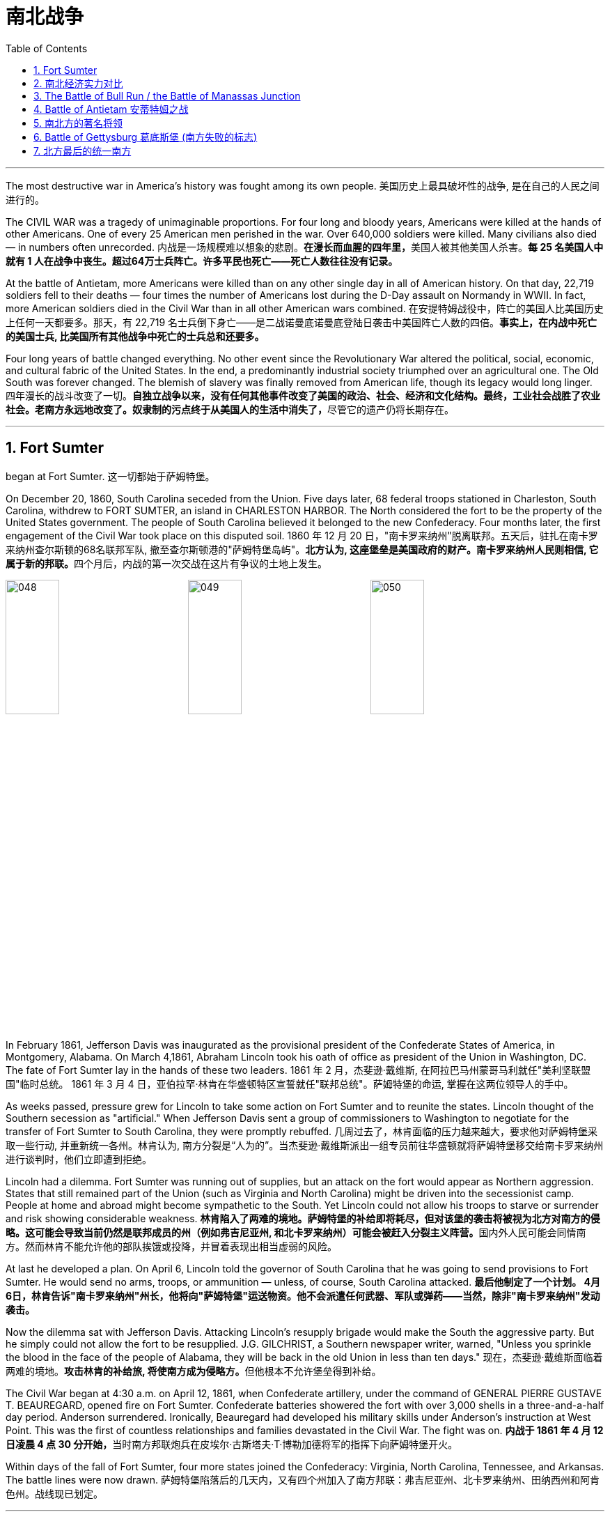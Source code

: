 
= 南北战争
:toc: left
:toclevels: 3
:sectnums:

'''


The most destructive war in America's history was fought among its own people.
美国历史上最具破坏性的战争, 是在自己的人民之间进行的。

The CIVIL WAR was a tragedy of unimaginable proportions. For four long and bloody years, Americans were killed at the hands of other Americans. One of every 25 American men perished in the war. Over 640,000 soldiers were killed. Many civilians also died — in numbers often unrecorded.
内战是一场规模难以想象的悲剧。**在漫长而血腥的四年里，**美国人被其他美国人杀害。*每 25 名美国人中就有 1 人在战争中丧生。超过64万士兵阵亡。许多平民也死亡——死亡人数往往没有记录。*

At the battle of Antietam, more Americans were killed than on any other single day in all of American history. On that day, 22,719 soldiers fell to their deaths — four times the number of Americans lost during the D-Day assault on Normandy in WWII. In fact, more American soldiers died in the Civil War than in all other American wars combined.
在安提特姆战役中，阵亡的美国人比美国历史上任何一天都要多。那天，有 22,719 名士兵倒下身亡——是二战诺曼底诺曼底登陆日袭击中美国阵亡人数的四倍。*事实上，在内战中死亡的美国士兵, 比美国所有其他战争中死亡的士兵总和还要多。*


Four long years of battle changed everything. No other event since the Revolutionary War altered the political, social, economic, and cultural fabric of the United States. In the end, a predominantly industrial society triumphed over an agricultural one. The Old South was forever changed. The blemish of slavery was finally removed from American life, though its legacy would long linger.
四年漫长的战斗改变了一切。**自独立战争以来，没有任何其他事件改变了美国的政治、社会、经济和文化结构。最终，工业社会战胜了农业社会。老南方永远地改变了。奴隶制的污点终于从美国人的生活中消失了，**尽管它的遗产仍将长期存在。

'''

== Fort Sumter

began at Fort Sumter.
这一切都始于萨姆特堡。

On December 20, 1860, South Carolina seceded from the Union. Five days later, 68 federal troops stationed in Charleston, South Carolina, withdrew to FORT SUMTER, an island in CHARLESTON HARBOR. The North considered the fort to be the property of the United States government. The people of South Carolina believed it belonged to the new Confederacy. Four months later, the first engagement of the Civil War took place on this disputed soil.
1860 年 12 月 20 日，"南卡罗来纳州"脱离联邦。五天后，驻扎在南卡罗来纳州查尔斯顿的68名联邦军队, 撤至查尔斯顿港的"萨姆特堡岛屿"。**北方认为, 这座堡垒是美国政府的财产。南卡罗来纳州人民则相信, 它属于新的邦联。**四个月后，内战的第一次交战在这片有争议的土地上发生。

image:/img/048.png[,30%]
image:/img/049.png[,30%]
image:/img/050.png[,30%]


In February 1861, Jefferson Davis was inaugurated as the provisional president of the Confederate States of America, in Montgomery, Alabama. On March 4,1861, Abraham Lincoln took his oath of office as president of the Union in Washington, DC. The fate of Fort Sumter lay in the hands of these two leaders.
1861 年 2 月，杰斐逊·戴维斯, 在阿拉巴马州蒙哥马利就任"美利坚联盟国"临时总统。 1861 年 3 月 4 日，亚伯拉罕·林肯在华盛顿特区宣誓就任"联邦总统"。萨姆特堡的命运, 掌握在这两位领导人的手中。

As weeks passed, pressure grew for Lincoln to take some action on Fort Sumter and to reunite the states. Lincoln thought of the Southern secession as "artificial." When Jefferson Davis sent a group of commissioners to Washington to negotiate for the transfer of Fort Sumter to South Carolina, they were promptly rebuffed.
几周过去了，林肯面临的压力越来越大，要求他对萨姆特堡采取一些行动, 并重新统一各州。林肯认为, 南方分裂是“人为的”。当杰斐逊·戴维斯派出一组专员前往华盛顿就将萨姆特堡移交给南卡罗来纳州进行谈判时，他们立即遭到拒绝。

Lincoln had a dilemma. Fort Sumter was running out of supplies, but an attack on the fort would appear as Northern aggression. States that still remained part of the Union (such as Virginia and North Carolina) might be driven into the secessionist camp. People at home and abroad might become sympathetic to the South. Yet Lincoln could not allow his troops to starve or surrender and risk showing considerable weakness.
**林肯陷入了两难的境地。萨姆特堡的补给即将耗尽，但对该堡的袭击将被视为北方对南方的侵略。这可能会导致当前仍然是联邦成员的州（例如弗吉尼亚州, 和北卡罗来纳州）可能会被赶入分裂主义阵营。**国内外人民可能会同情南方。然而林肯不能允许他的部队挨饿或投降，并冒着表现出相当虚弱的风险。



At last he developed a plan. On April 6, Lincoln told the governor of South Carolina that he was going to send provisions to Fort Sumter. He would send no arms, troops, or ammunition — unless, of course, South Carolina attacked.
*最后他制定了一个计划。 4月6日，林肯告诉"南卡罗来纳州"州长，他将向"萨姆特堡"运送物资。他不会派遣任何武器、军队或弹药——当然，除非"南卡罗来纳州"发动袭击。*

Now the dilemma sat with Jefferson Davis. Attacking Lincoln's resupply brigade would make the South the aggressive party. But he simply could not allow the fort to be resupplied. J.G. GILCHRIST, a Southern newspaper writer, warned, "Unless you sprinkle the blood in the face of the people of Alabama, they will be back in the old Union in less than ten days."
现在，杰斐逊·戴维斯面临着两难的境地。**攻击林肯的补给旅, 将使南方成为侵略方。**但他根本不允许堡垒得到补给​​。


The Civil War began at 4:30 a.m. on April 12, 1861, when Confederate artillery, under the command of GENERAL PIERRE GUSTAVE T. BEAUREGARD, opened fire on Fort Sumter. Confederate batteries showered the fort with over 3,000 shells in a three-and-a-half day period. Anderson surrendered. Ironically, Beauregard had developed his military skills under Anderson's instruction at West Point. This was the first of countless relationships and families devastated in the Civil War. The fight was on.
**内战于 1861 年 4 月 12 日凌晨 4 点 30 分开始，**当时南方邦联炮兵在皮埃尔·古斯塔夫·T·博勒加德将军的指挥下向萨姆特堡开火。


Within days of the fall of Fort Sumter, four more states joined the Confederacy: Virginia, North Carolina, Tennessee, and Arkansas. The battle lines were now drawn.
萨姆特堡陷落后的几天内，又有四个州加入了南方邦联：弗吉尼亚州、北卡罗来纳州、田纳西州和阿肯色州。战线现已划定。

'''

== 南北经济实力对比

On paper, the Union outweighed the Confederacy in almost every way. Nearly 21 million people lived in 23 Northern states. The South claimed just 9 million people — including 3.5 million slaves — in 11 CONFEDERATE STATES. Despite the North's greater population, however, the South had an army almost equal in size during the first year of the war.
**从纸面上看，联邦几乎在所有方面都超过了邦联。近 2100 万人居住在 23 个北方州。南方在 11 个邦联州中只拥有 900 万人，其中包括 350 万奴隶。**然而，尽管北方人口较多，*但南方在战争的第一年拥有一支几乎同等规模的军队。*

The North had an enormous industrial advantage as well. At the beginning of the war, the Confederacy had only one-ninth the industrial capacity of the Union. But that statistic was misleading. In 1860, the North manufactured 97 percent of the country's firearms, 96 percent of its railroad locomotives, 94 percent of its cloth, 93 percent of its pig iron, and over 90 percent of its boots and shoes. The North had twice the density of railroads per square mile. There was not even one rifleworks in the entire South.
*北方也拥有巨大的工业优势。战争开始时，南部邦联的工业能力仅为联邦的九分之一。但该统计数据具有误导性。*  1860年，北方生产了全国97%的枪支、96%的铁路机车、94%的布料、93%的生铁以及90%以上的靴子和鞋子。北方每平方英里的铁路密度是北方的两倍。整个南方连一处步枪工厂都没有。

Civil War artillery
The South was at a severe disadvantage when it came to manufacturing, but the Confederacy managed to keep its guns firing by creating ammunition from melted-down bells from churches and town squares.
**南方在制造业方面处于严重劣势，**但联邦通过利用教堂和城镇广场熔化的钟制造弹药，设法保持枪支的射击。

All of the principal ingredients of GUNPOWDER were imported. Since the North controlled the navy, the seas were in the hands of the Union. A blockade could suffocate the South. Still, the Confederacy was not without resources and willpower.
**火药的所有主要成分都是进口的。由于北方控制了海军，海洋就掌握在联邦手中。封锁可能会让南方窒息。**尽管如此，联邦并非没有资源和意志力。

The South could produce all the food it needed, though transporting it to soldiers and civilians was a major problem. The South also had a great nucleus of TRAINED OFFICERS. Seven of the eight military colleges in the country were in the South.
*南方可以生产所需的所有食物，但将其运送给士兵和平民是一个大问题。南方也有一支训练有素的军官队伍。全国八所军事院校中有七所位于南方。*

The South also proved to be very resourceful. By the end of the war, it had established armories and foundries in several states. They built huge gunpowder mills and melted down thousands of church and plantation bells for bronze to build cannon.
事实证明，南方也非常足智多谋。战争结束时，它已在几个州建立了军械库和铸造厂。他们建造了巨大的火药厂，并熔化了数千个教堂和种植园的钟，以青铜制造大炮。

The South's greatest strength lay in the fact that it was fighting on the defensive in its own territory. Familiar with the landscape, Southerners could harass Northern invaders.
*南方最大的优势在于, 它在自己的领土上进行防御性战斗。熟悉地形的南方人可以骚扰北方入侵者。*

The military and political objectives of the Union were much more difficult to accomplish. The Union had to invade, conquer, and occupy the South. It had to destroy the South's capacity and will to resist — a formidable challenge in any war.
北方联邦的军事和政治目标要实现起来要困难得多。联邦必须入侵、征服和占领南方。它必须摧毁南方的抵抗能力和意志——这在任何战争中都是一个巨大的挑战。



Southerners enjoyed the initial advantage of morale: The South was fighting to maintain its way of life, whereas the North was fighting to maintain a union. Slavery did not become a moral cause of the Union effort until Lincoln announced the EMANCIPATION PROCLAMATION in 1863.
**南方人享有最初的士气优势：**南方为维持其生活方式而奋斗，*而北方则为维持联邦的存在而奋斗。直到 1863 年林肯宣布《奴隶制宣言》后，奴隶制才成为北方联邦努力的道德事业。*

When the war began, many key questions were still unanswered. What if the slave states of Maryland, Kentucky, Missouri, and Delaware had joined the Confederacy? What if Britain or France had come to the aid of the South? What if a few decisive early Confederate victories had turned Northern public opinion against the war?
*战争开始时，许多关键问题仍未得到解答。如果马里兰州、肯塔基州、密苏里州和特拉华州等奴隶州, 加入了南方邦联会怎样？如果英国或法国援助南方怎么办？如果南部邦联早期的几场决定性胜利, 使北方公众舆论反对战争怎么办？*

Indeed, the North looked much better on paper. But many factors undetermined at the outbreak of war could have tilted the balance sheet toward a different outcome.
事实上，北方在纸面上看起来要好得多。但**战争爆发时的许多不确定因素, 可能会使资产负债表的天平, 朝着不同的结果倾斜。**


'''

== The Battle of Bull Run / the Battle of Manassas Junction

When the war began in April 1861, most Americans expected the conflict to be brief.
*1861 年 4 月战争爆发时，大多数美国人(都持有人性中常见的乐观心态,)预计冲突会很短暂。*

When President Lincoln called upon the governors and states of the Union to furnish him with 75,000 soldiers, he asked for an enlistment of only 90 days. When the Confederacy moved its capital to Richmond, Virginia, 100 miles from Washington, everyone expected a decisive battle to take place on the ground between the two cities.
当林肯总统呼吁联邦州长和各州, 向他提供 75,000 名士兵时，他只要求入伍 90 天。当南部邦联将首都迁至距华盛顿 100 英里的弗吉尼亚州"里士满"时，每个人都预计, 两座城市之间将只会发生一场决定性的战斗。

In the spring of 1861, 35,000 Confederate troops led by General Pierre Beauregard moved north to protect Richmond against invasion. Lincoln's army had almost completed its 90-day enlistment requirement and still its field commander, GENERAL IRVIN MCDOWELL, did not want to fight. Pressured to act, on July 18 (three months after the war had begun) McDowell marched his army of 37,000 into Virginia.
1861 年春，皮埃尔·博勒加德 (Pierre Beauregard) 将军率领 35,000 名南方邦联军队北上，保护"里士满"免受入侵。林肯的军队几乎已经完成了 90 天的入伍要求，但其战地指挥官"欧文·麦克道威尔"将军仍然不想参加战斗。迫于(受到林肯总统要求)采取行动的压力，"麦克道尔"于 7 月 18 日（战争开始三个月后）率领 37,000 人的军队进入弗吉尼亚。


Naming Battles
命名之战

The Battle of Bull Run was also known as the Battle of Manassas Junction. Frequently, major battles had two names. The South named battles after the nearby cities. The North named them after the nearby waterways.
"布尔朗战役"也被称为"马纳萨斯枢纽战役"。*重大战役常常有两个名称。南方以附近的城市命名战争。北方以附近的水道命名它们。*

.案例
====
.布尔朗战役 The Battle of Bull Run
第一次布尔朗战役，被南方联盟军队称为第一次马纳萨斯战役 ，是美国内战的第一场重大战役。这场战斗于 1861 年 7 月 21 日在弗吉尼亚州, 威廉王子县打响，该县位于马纳萨斯市以北，距离华盛顿特区西南偏西约 30 英里。联邦军部署缓慢，让南方联盟增援部队有时间到达乘铁路。双方都有大约 18,000 名训练有素、领导不善的军队。这场战斗是南方联盟的胜利，随后联邦军队在战后撤退。

image:/img/051.png[,30%]
====



Over 4,800 soldiers were killed, wounded, or listed as missing from both armies in the battle. The next day, Lincoln named MAJOR GENERAL GEORGE B. MCCLELLAN to command the new ARMY OF THE POTOMAC and signed legislation for the enlistment of one million troops to last three years.
双方军队共有 4,800 多名士兵在战斗中阵亡、受伤或失踪。第二天，**林肯**任命"乔治·B·麦克莱伦"少将, 指挥新的"波托马克军团"，*并签署了征募 100 万军队的法案，为期三年。*

The high esprit de corps of the Confederates was elevated by their victory. For the North, which had supremacy in numbers, it increased their caution. Seven long months passed before McClellan agreed to fight. Meanwhile, Lincoln was growing impatient at the timidity of his generals.
南方联盟军的高度士气, 因他们的胜利而得到提升。对于数量上占优势的北方来说，这增加了他们的谨慎。*漫长的七个月过去了，麦克莱伦才同意参战。与此同时，林肯对他的将军们的胆怯越来越不耐烦。*

In many ways, the Civil War represented a transition from the old style of fighting to the new style. During Bull Run and other early engagements, traditional uniformed lines of troops faced off, each trying to outflank the other. As the war progressed, new weapons and tactics changed warfare forever. There were no civilian spectators during the destructive battles to come.
**从很多方面来说，内战代表了从旧的战斗方式, 到新的战斗方式的转变。**在布尔朗和其他早期交战中，传统的制服部队对峙，双方都试图从侧翼包抄对方。**随着战争的进展，新的武器和战术永远改变了战争。**在接下来的破坏性战斗中没有平民观众。

'''

== Battle of Antietam 安蒂特姆之战

The Civil War was fought with awe-inspiring passion.
内战是在令人敬畏的激情中进行的。

On the Union side, President Lincoln believed that failure to preserve the Union was a betrayal of the founders of the republic and the promise of the Declaration of Independence. He would not see it "perish from this earth."
在联邦方面，林肯总统认为，未能维护联邦, 就是对共和国创始人和《独立宣言》承诺的背叛。他(指林肯)绝不会看到它“从地球上消失”。

Passions raged as hot in the South. Like Lincoln, Jefferson Davis also believed in the Declaration of Independence. He insisted that governments existed with the consent of the governed. Northern interference with popular Southern law was an affront to this ideals.
在南方，激情同样炽热。和林肯一样，杰斐逊·戴维斯(南方邦联的总统)也相信《独立宣言》。他坚持认为政府的存在必须得到被统治者的同意。北方对南方流行法律的干涉, 是对这一理想的侮辱。


ROBERT E. LEE, who did not favor secession, felt that the North was seeking to wrest from the South its dearest rights.
"罗伯特·E·李"不赞成分裂国家，他认为北方正在寻求从南方夺取其最珍贵的权利。


Many Southerners believed the Northern position was an outright attack on the Southern way of life. They observed that the poverty suffered by Northern industrial workers created living conditions worse than those endured by Southern slaves. They also cited the Bible in defense of plantation life.
许多南方人认为, 北方的立场是对南方生活方式的公然攻击。他们观察到，北方工业工人因贫困造成的生活条件, 比南方奴隶的生活条件还要差。他们还引用圣经来捍卫种植园生活。

Southern legalists believed that the North was undermining the original intent of the Founding Fathers. The cornerstone of the American system was the state government, for which Confederates believed the Northerners had little respect.
南方法家认为, 北方正在破坏开国元勋的初衷。美国制度的基石是"州政府"，南方邦联认为, 北方人对"州政府"缺乏尊重。


South was on the move.
南方正在行动。

In August 1862, a Confederate Army invaded Kentucky fromTennesseeKentucky Tennessee. They seized FRANKFORT and seated a Confederate governor. During that same month, Robert E. Lee's ARMY OF NORTHERN VIRGINIA had defeated the Union Army again at the SECOND BATTLE OF BULL RUN.
1862 年 8 月，南方联盟军队从"田纳西州", 入侵"肯塔基州"。他们占领了法兰克福, 并任命了一位南部邦联州长。同月，罗伯特·E·李的北弗吉尼亚陆军, 在第二次"奔牛战役"中再次击败了联邦军。

image:/img/053.png[,30%]
image:/img/052.jpg[,30%]
image:/img/ACW_Western_Theater_Overview.png[,30%]




Lee and Jefferson Davis believed that one more successful campaign might bring British and French recognition of the Confederacy. Foreign powers are reluctant to enter a conflict on the losing side. Although Britain and France both saw advantages of a split United States, neither country was willing to support the Confederacy without being convinced the South could win. Lee and Davis were desperately seeking that decisive victory.
李将军和杰佛逊·戴维斯相信，*一场更成功的军事上的战役, 可能会让英国和法国承认南方邦联。外国势力不愿意站在失败者一方。尽管英国和法国都看到了"美国分裂"对它们的好处，但在没有确信南方能够获胜的情况下，这两个国家都不愿意支持邦联。因此, 李和戴维斯, 拼命地寻求决定性的军事胜利。(即成王败寇, 用事实说话)*

Lee wanted to attack the North on its own territory. His target was the federal rail center at Harrisburg, Pennsylvania, but the Union General George McClellan was pursuing him. Lee decided to stop and confront the Union Army at SHARPSBURG, Maryland. In front of the town ran a little creek called Antietam.
李想在北方自己的领土上来攻击北方。他的目标是宾夕法尼亚州"哈里斯堡"的联邦铁路中心，但联邦将军"乔治·麦克莱伦"正在追击他。李决定在马里兰州"夏普斯堡"停下来, 与联邦军对峙。镇前有一条小溪，名叫安蒂特姆（Antietam）。

image:/img/054.png[,30%]

.案例
====
.Battle of Antietam 安蒂特姆战役
是1862年9月17日, 发生在华盛顿郡的马里兰会战中的一场战役。两军合计约损失23,000人，是美国史上最血腥的“一日战役”。北军获得战略上的胜利，阻止南军"北维吉尼亚军团"入侵"马里兰州"，但是，北军波多马克军团也损失惨重，因此罗伯特·李得以撤回维吉尼亚州。 +
image:/img/055.png[,30%]

战后，由于北军阻止南军继续北进，林肯总统因此决定发表解放奴隶宣言。


====


This day sits in history as the bloodiest single day America has ever suffered. Over 22,000 soldiers were killed, wounded, or missing — more than all such casualties during the entire American Revolution. Lee lost a quarter of his army; the survivors headed back to Virginia the next night.
这一天被载入史册，成为美国遭受过的最血腥的一天。超过 22,000 名士兵阵亡、受伤或失踪——比整个美国革命期间的所有此类伤亡人数还要多。李损失了四分之一的军队；第二天晚上，幸存者返回弗吉尼亚。

The horror of Antietam proved to be one of the war's critical events. Lee and Davis did not get their victory. Neither Britain nor France was prepared to recognize the Confederacy. Five days after the battle, Lincoln issued his preliminary Emancipation Proclamation. On November 5, Lincoln, impatient with McClellan's hesitancy, relieved him of command, and replaced him with GENERAL AMBROSE BURNSIDE.
安提特姆的之战, 被证明是这场内战的关键事件之一。李和戴维斯没有获得胜利。英国和法国都不准备承认南部邦联。战斗结束五天后，林肯发布了初步的《解放奴隶宣言》。 11 月 5 日，林肯对"麦克莱伦"的犹豫不决感到不耐烦，解除了他的指挥权，并由"安布罗斯·伯恩赛德"将军取而代之。

Antietam changed everything.
安提坦改变了一切。


'''

== 南北方的著名将领

The battles that caused the loss of so much life in the Civil War were the results of decisions made by the military commanders of the North and the South. Who were these people? Why did they order the kinds of attacks that characterized this war? How could they follow orders that in many cases seemed like sheer suicide? Many of the opposing officers were actually friends, who had been classmates at West Point and having fought at each other's sides in the US-MEXICAN WAR OF 1848.
南北战争中造成如此多人员伤亡的战斗是南北军事指挥官决策的结果。这些人是谁？他们为什么要发动这场战争所特有的攻击行动？他们怎么能服从在许多情况下看起来纯粹是自杀的命令呢？许多敌对军官实际上是朋友，他们曾是西点军校的同学，并在 1848 年的美墨战争中并肩作战。

Robert E. Lee was offered the position of commander in chief of the Union Army by President Lincoln before Virginia seceded from the United States. Lee was born into one of the South's most prominent families, and was the son of a Revolutionary War hero. His wife was the granddaughter of Martha Washington.
在弗吉尼亚脱离美国之前，林肯总统邀请"罗伯特·E·李"担任联邦军队总司令。李出生于南方最显赫的家庭之一，是革命战争英雄的儿子。他的妻子是"玛莎·华盛顿"(美国首任总统乔治·华盛顿的妻子)的孙女。

.案例
====
.Robert Edward Lee 罗伯特·爱德华·李

image:/img/Robert_Edward_Lee.jpg[,30%]

为南北战争期间联盟国（南军）的将军，并以总司令的身份指挥联盟国军队。战后，他积极推动重建，晚年成为大学校长。李将军维持着联盟国代表象征及重要教育家的形象至今。

李在情感上反对南方脱离，然而他因效忠于出生地弗吉尼亚而加入南方联盟国。
====


Lee did not favor either slavery or secession, but joined the Confederate army out of duty to Virginia, which he would not dishonor. Although he was the unquestioned military leader of the South, he was not given charge of the entire Confederate Army until the war's outcome had already been decided. He was a brilliant military strategist, continually outsmarting and defeating opponents with armies much larger than his own.
李既不赞成奴隶制, 也不赞成分裂国家，但出于对弗吉尼亚的职责, 而加入了南方邦联军队，他不会羞辱弗吉尼亚。*尽管他是南方无可争议的军事领袖，但在战争结果确定之前，他并没有被任命为整个南方联盟军队的负责人。他是一位出色的军事战略家，不断智取并击败拥有比自己大得多的军队的对手。*


Thomas "Stonewall" Jackson was an intensely religious man. A former teacher at Virginia Military Institute, he believed the Southern cause was sacred. He was totally fearless in battle. He would drive troops to the point of total exhaustion, seemingly insensitive to their hardship and suffering.
托马斯·“石墙”·杰克逊是一位虔诚的宗教人士。作为弗吉尼亚军事学院的前教师，他相信南方事业是神圣的。他在战斗中完全无所畏惧。他会把部队逼到精疲力竭的地步，似乎对他们的艰辛和苦难不敏感。

.案例
====
.Thomas Jonathan Jackson 托马斯·乔纳森·杰克逊
美国内战期间著名的南军将领。 +
罗伯特·李在听到杰克逊的死讯后, 对自己的炊事兵说“威廉，我失去了我的右臂”。

image:/img/Thomas Stonewall Jackson.jpg[,30%]
====

After Jackson won five battles in one month, an aura of invincibility surrounded him. It lasted until his death, in the spring of 1863, during one of his most dramatic victories, the BATTLE OF CHANCELLORSVILLE.
杰克逊在一个月内赢得五场战斗后，一种所向无敌的光环围绕着他。这种状态一直持续到他于 1863 年春天去世，那是他在"切勒斯维尔战役"中取得的最戏剧性的胜利之一。

The Union had outstanding officers, but for the first three years of the war, the Union Army had five different commanders. As Lincoln grew impatient with each one's caution or inflexibility, he'd replace him. They simply did not win the decisive battle that Lincoln needed. ULYSSES S. GRANT was chosen as the general who could finish the job. He had fought in the US-Mexican War and won battles at FORT HENRY and FORT DONELSON in Tennessee during the winter of 1862. Grant had also led the Union troops during the pivotal VICKSBURG VICTORY.
**北方联邦也拥有出色的军官，但在战争的头三年里，联邦军队有五位不同的指挥官。当林肯对每个人的谨慎或僵化感到不耐烦时，他将替换他们。他们根本没有赢得林肯所需要的决定性战斗。尤利西斯·S·格兰特, 被选为能够完成这项工作的将军。**他曾参加过美墨战争，并于 1862 年冬季赢得了田纳西州亨利堡, 和多纳尔森堡的战斗。格兰特还在关键的维克斯堡胜利期间, 领导了联邦军队。

.案例
====
.Ulysses S. Grant 尤利西斯·S·格兰特

image:/img/Ulysses S. Grant.jpg[,30%]

是1869至1877年当上第18任美国总统的军官兼政治家。他还是美国陆军总司令，在之前1865年率联邦军赢得南北战争，后短暂担任战争部长。

1861年南北战争爆发后他加入联邦军，在西部战场参与多次胜利战事后打响名气。 +
格兰特与罗伯特·E·李在伤亡惨重的陆路战役和彼得斯堡围城战持续交手达13个月，李逃往彼得斯堡后又在阿波马托克斯败给格兰特，走投无路下于1865年4月9日正式投降。

格兰特出于责任感入伍，是南北战争最耀眼的英雄，在共和党一致推举下当选总统。推动批准第十五条宪法修正案. 对公务员制度的推动超越过去任何总统。

格兰特是“天生熟练掌握战术和战略”的现代将领和领导人，历史声誉在历任总统一度排名靠后，但进入21世纪后提升显著，2018年升至第21位，2021年第20位。现代史学家批评他任内丑闻频发，但更重视他执政八年的成果，如起诉三K党、保障非裔人权和公民权、原住民政策创新、和平解决“亚拉巴马号”索赔案和1876年大选之争。
====

For his strategy in those battles, he earned the nickname "UNCONDITIONAL SURRENDER" GRANT. After he became commander in chief of the Union Army, he doggedly pursued Lee. Grant fought Lee measure for measure and continued to advance, even as Union casualties soared and despite suffering great criticism for those losses.
由于他在这些战斗中的策略，他赢得了“无条件投降”的绰号(丹瑙森要塞之战是美国南北战争中北军第一次真正的完胜，格兰特那个无条件投降的要求让他名声远扬，成为英雄。从此他的名字首字母US, 就被解释为'无条件投降' Unconditional Surrender)。当他成为联邦军总司令后，他顽强地追击李。格兰特与李逐一作战并继续前进，尽管联邦伤亡人数激增，尽管这些损失受到了严厉批评。



Grant's most trusted officer, WILLIAM TECUMSEH SHERMAN, had fought with Grant earlier in the war. Sherman's job was to take Atlanta, an action that was a key part of Lincoln's strategy to conclude the war.
格兰特最信任的军官"威廉·特库姆塞·谢尔曼", 在战争早期曾与格兰特并肩作战。谢尔曼的任务是占领亚特兰大，这一行动是林肯结束战争战略的关键部分。

.案例
====
.William Tecumseh Sherman 威廉·特库姆塞·谢尔曼


image:/img/william-tecumseh-sherman.jpg[,30%]

是美国南北战争中的北军将领，以火烧亚特兰大和“向大海进军”战略, 而获得“魔鬼将军”的绰号，曾与尤利西斯·辛普森·格兰特将军制定“东西战线协同作战”计划。

谢尔曼将军因于南北战争期间, 在南方实施"坚壁清野"政策，因而受到美国南部军民的强烈舆论抨击与反感。
====


Sherman was a nervous, talkative master strategist, who understood how difficult the war was going to be to win. He felt that the North would have to make life very difficult on civilians in the South in order to weaken the resolve of the Confederate Army. His ruthless and destructive drives across the South — first to Atlanta, then to the sea at Savannah, and finally through South Carolina, are his legacy.
谢尔曼是一位紧张、健谈的战略大师，他知道赢得战争有多么困难。他认为，北方必须让南方平民的生活变得非常困难，才能削弱南方邦联军队的决心。他无情且具有破坏性地驾车穿越南方——首先到达亚特兰大，然后到达萨凡纳的海边，最后穿过南卡罗来纳州，这是他的遗产。

'''

==  Battle of Gettysburg 葛底斯堡 (南方失败的标志)


Robert E. Lee had a vision.
罗伯特·E·李有一个愿景。

He proposed to take the offensive, invade Pennsylvania, and defeat the Union Army in its own territory. Such a victory would relieve Virginia of the burden of war, strengthen the hand of PEACE DEMOCRATS in the North, and undermine Lincoln's chances for reelection. It would reopen the possibility for European support that was closed at Antietam. And perhaps, it would even lead to peace.
*他提议采取攻势，入侵宾夕法尼亚州，并在北方自己的领土上击败联邦军。这样的胜利, 将减轻弗吉尼亚的战争负担，增强北方和平民主党的影响力，并削弱林肯连任的机会。它将重新开启"因在安提坦之战败, 而关闭了的欧洲支持"的可能性。也许，这甚至会带来和平。*

The result of this vision was the largest battle ever fought on the North American continent. This was GETTYSBURG, where more than 170,000 fought and over 40,000 were casualties.
*这一愿景的结果是, 带来了北美大陆有史以来规模最大的一场战斗。这里是葛底斯堡，超过 17 万人参与战斗，伤亡超过 4 万人。*

image:/img/056.png[,30%]

Few Confederates made it. Lee's attempt for a decisive victory in Pennsylvania had failed. He had lost 28,000 troops — one-third of his army. A month later, he offered his resignation to Jefferson Davis, which was refused. Meade had lost 23,000 soldiers.
很少有同盟者成功。李在宾夕法尼亚州取得决定性胜利的尝试失败了。他损失了 28,000 名士兵——三分之一的军队。一个月后，他向杰斐逊·戴维斯提出辞职，但遭到拒绝。米德阵亡了 23,000 名士兵。

The hope for Southern recognition by any foreign government was dashed. The war continued for two more years, but Gettysburg marked the end of Lee's major offensives. The Confederacy tottered toward its defeat.
*令外国政府承认南方的希望破灭了。战争又持续了两年，但葛底斯堡标志着李的主要攻势的结束。南方邦联摇摇欲坠地走向失败。*
巴尔的摩华盛顿

.案例
====
.Battle of Gettysburg 葛底斯堡战役
葛底斯堡战役 Battle of Gettysburg，1863年7月1日至7月3日, 于宾夕法尼亚州"葛底斯堡"及其附近地区爆发，是南北战争中最血腥的一场战斗，**经常被引以为美国内战的转捩点。**此役是由北方联邦军"乔治·米德"少将所率领之"波托马克军团", 抵挡由南方邦联军的"罗伯特·李"将军所部"北弗吉尼亚军团"之进攻，获得决定性胜利，*终结了李将军第二次、也是最后一次入侵美国北方各州的军事行动。*

南方邦联军的"罗伯特·李"将军率所部"北弗吉尼亚军团", 于"钱瑟勒斯维尔战役"击败北方联邦军"波托马克军团"后不久，*李将军决定二次北侵。此一行动可打乱联邦计划中的夏日选举，可能帮助被围于"密西西比维克斯堡"的守军脱困，并使南军就食于边界之外的北方丰饶农场，以让饱受战火蹂躏的弗吉尼亚州, 获得必要的休养生息。李将军所部, 可同时威胁宾夕法尼亚州的费城、马里兰州的巴尔的摩, 以及华盛顿特区，并鼓动此刻正于北方成长中的和平运动。*
====


'''

== 北方最后的统一南方


Only one day after their victory at Gettysburg, Union forces captured Vicksburg, the last Confederate stronghold on the Mississippi River. Lincoln and Union commanders began to make plans for finishing the war.
在葛底斯堡获胜仅一天后，联邦军队就占领了密西西比河上最后一个南部邦联据点"维克斯堡"。林肯和联邦指挥官开始制定结束战争的计划。

The Union strategy to win the war did not emerge all at once. By 1863, however, the Northern military plan consisted of five major goals:
*北方联邦赢得战争的战略, 并不是一下子就出现的。然而，到 1863 年，北方军事计划包含五个主要目标：*

1.Fully blockade all Southern coasts. This strategy, known as the ANACONDA PLAN, would eliminate the possibility of Confederate help from abroad.
*全面封锁南部海岸。这一战略被称为“蟒蛇计划”，将消除南方邦联从国外获得帮助的可能性。*

2.Control the Mississippi River. The river was the South's major inland waterway. Also, Northern control of the rivers would separate Texas, Louisiana, and Arkansas from the other Confederate states.
*控制密西西比河。这条河是南方主要的内陆水道。此外，北方对河流的控制, 能使德克萨斯州、路易斯安那州, 和阿肯色州, 与其他南部邦联各州分开。*

image:/img/057.png[,30%]


3.Capture RICHMOND. Without its capital, the Confederacy's command lines would be disrupted.
*占领南方邦联的首都"里士满"。没有首都，南部邦联的指挥线就会被打乱。*

4.Shatter Southern civilian morale by capturing and destroying ATLANTA, SAVANNAH, and the heart of Southern secession, South Carolina.
*占领并摧毁亚特兰大、萨凡纳, 以及南方分裂国家的中心"南卡罗来纳州"，粉碎南方平民的士气。*

5.Use the numerical advantage of Northern troops to engage the enemy everywhere to break the spirits of the Confederate Army.
利用北方军队的数量优势，与各地敌人交战，瓦解南方联盟军的士气。




By early 1864, the first two goals had been accomplished. The blockade had successfully prevented any meaningful foreign aid. General Ulysses Grant's success at Vicksburg delivered the Mississippi River to the Union. Lincoln turned to Grant to finish the job and, in the spring of 1864, appointed Grant to command the entire Union Army.
**到 1864 年初，前两个目标已经实现。**封锁成功地阻止了任何有意义的外国援助。尤利西斯·格兰特将军在"维克斯堡"的胜利, 将密西西比河掌握在联邦的手里。林肯请"格兰特"来完成这项工作，并于 1864 年春, 任命"格兰特"指挥整个联邦军队。

Grant had a plan to end the war by November. He mounted several major simultaneous offensives. General George Meade was to lead the Union's massive Army of the Potomac against Robert E. Lee. Grant would stay with Meade, who commanded the largest Northern army. GENERAL JAMES BUTLER was to advance up the JAMES RIVER in Virginia and attack Richmond, the capital of the Confederacy. General William Tecumseh Sherman was to plunge into the heart of the South, inflicting as much damage as he could against their war resources.
**格兰特计划在 11 月之前结束战争。他同时发动了几场重大攻势。** ① 乔治·米德将军**将率领联邦庞大的波托马克军团, 对抗罗伯特·E·李。** "格兰特"将留在"米德"身边，后者指挥着北方最大的军队。② 詹姆斯·巴特勒将军, *将沿弗吉尼亚州的"詹姆斯河"挺进，进攻南部邦联首府"里士满"。* ③ 威廉·特库姆塞·谢尔曼将军, *将深入南方腹地，对他们的战争资源造成尽可能多的破坏。*


One week after Abraham Lincoln's reelection in 1864, William Tecumseh Sherman (above) began his merciless march through Georgia, leaving nothing behind but civilian sorrow and scorched earth. Both Atlanta and Savannah would fall back to Union control during this campaign.
1864 年亚伯拉罕·林肯 (Abraham Lincoln) 连任一周后，威廉·特库姆塞·谢尔曼 (William Tecumseh Sherman) 开始了他在"佐治亚州"的无情行军，除了平民的悲伤, 和焦土之外，那里什么也没留下。"亚特兰大"和"萨凡纳", 都将在本次竞选期间, 重新回到联邦控制之下。

image:/img/058.png[,30%]

Meade faced Lee's army in Virginia. Lee's strategy was to use terrain and fortified positions to his advantage, thus decreasing the importance of the Union's superiority in numbers. He hoped to make the cost of trying to force the South back into the Union so high that the Northern public would not stand for it. He almost accomplished this. From May 5 to May 24, the full force of Grant's and Lee's armies fought continually with enormous casualties.
"米德"在弗吉尼亚面对李的军队。李的策略是利用地形和防御工事, 来发挥自己的优势，从而降低联邦在数量上的优势的重要性。**他希望迫使"北方强迫南方重返联邦的成本"达到如此之高，以至于北方公众无法忍受而放弃战争"侵略"。**他差一点就近乎做到了这件事。从5月5日到5月24日，格兰特和李的军队全力作战，伤亡惨重。

But, unlike the Union commanders of the past, Grant had the determination to press on despite the cost. Twenty-eight thousand soldiers were casualties of the BATTLE OF THE WILDERNESS. A few days later, another 28,000 soldiers were casualties in the BATTLE OF SPOTSYLVANIA COURT HOUSE. More than two-thirds of the casualties of these battles were Union soldiers.
但是，与过去的联邦指挥官不同的是，格兰特有决心, 不顾任何代价而继续挺近。荒野之战中, 共有两万八千名士兵伤亡。几天后，斯波特西瓦尼亚法院之战, 又有 28,000 名士兵伤亡。这些战斗中, 超过三分之二的伤亡者都是联邦士兵。

.案例
====
.Battle of Wilderness 莽原之役
爆发于1864年5月5日至7日。

1864年5月3日，格兰特麾下波多马克军团的十三万大军, 南下弗吉尼亚州，追赶兵败盖茨堡的北弗吉尼亚军团。格兰特希望能够长驱直入弗吉尼亚的"里士满"。

It was the first battle of Lieutenant General Ulysses S. Grant's 1864 Virginia Overland Campaign against General Robert E. Lee and the Confederate Army of Northern Virginia. The fighting occurred in a wooded area near Locust Grove, Virginia, about 20 miles (32 km) west of Fredericksburg. Both armies suffered heavy casualties, nearly 29,000 in total, a harbinger of a war of attrition by Grant against Lee's army and, eventually, the Confederate capital, Richmond, Virginia. The battle was tactically inconclusive, as Grant disengaged and continued his offensive.

这是尤利西斯·S·格兰特 (Ulysses S. Grant) 中将在 1864 年弗吉尼亚陆上战役中, 对阵罗伯特·E·李 (Robert E. Lee) 将军和北弗吉尼亚联盟军的第一场战斗。战斗发生在弗吉尼亚州洛克斯特格罗夫附近的一片树林中，位于弗雷德里克斯堡以西约 20 英里（32 公里）处。两军均伤亡惨重，总计近 29,000 人，这是格兰特, 对李的军队以及最终对南方邦联首都弗吉尼亚州里士满发动消耗战的先兆。这场战斗在战术上没有结果，格兰特脱离交战并继续进攻。
====


.案例
====
.Battle of Spotsylvania Court House

The Battle of Spotsylvania Court House, sometimes more simply referred to as the Battle of Spotsylvania (or the 19th-century spelling Spottsylvania), was the second major battle in Lt. Gen. Ulysses S. Grant and Maj. Gen. George G. Meade's 1864 Overland Campaign of the American Civil War. Following the bloody but inconclusive Battle of the Wilderness, Grant's army disengaged from Confederate General Robert E. Lee's army and moved to the southeast, attempting to lure Lee into battle under more favorable conditions. Elements of Lee's army beat the Union army to the critical crossroads of the Spotsylvania Court House in Spotsylvania County, Virginia, and began entrenching. Fighting occurred on and off from May 8 through May 21, 1864, as Grant tried various schemes to break the Confederate line. In the end, the battle was tactically inconclusive, but both sides declared victory. The Confederacy declared victory because they were able to hold their defenses. The United States declared victory because the Federal offensive continued and Lee's army suffered losses that could not be replaced. With almost 32,000 casualties on both sides, Spotsylvania was the costliest battle of the campaign.

斯波西瓦尼亚法院之战，有时更简单地称为斯波西瓦尼亚战役（或 19 世纪的拼写 Spottsylvania），是尤利西斯·S·格兰特中将, 和乔治·G·米德少将的第二次重大战役, 1864 年美国内战的陆路战役。在血腥但没有结果的荒野之战之后，格兰特的军队摆脱了南方邦联将军罗伯特·E·李的军队，并向东南方向移动，试图在更有利的条件下引诱李参战。李的部分军队击败联邦军队，到达弗吉尼亚州-斯波西瓦尼亚县-斯波西瓦尼亚法院的关键十字路口，并开始构筑工事。 1864 年 5 月 8 日至 21 日期间，战斗断断续续地发生，格兰特尝试了各种方案来突破南部邦联的防线。最终，这场战斗在战术上尚无定论，但双方都宣告胜利。联邦宣布胜利，因为他们能够守住防御。美国宣布胜利，因为联邦的攻势仍在继续，李的军队遭受了无法弥补的损失。斯波西瓦尼亚战役是这场战役中伤亡最惨重的一场战役，双方伤亡近 32,000 人。
====

At COLD HARBOR the following week, Grant lost another 13,000 soldiers — 7,000 of them in half an hour. In the 30 days that Grant had been fighting Lee, he lost 50,000 troops — a number equal to half the size of the Confederate army at the time. As a result, Grant became known as "THE BUTCHER." Congress was appalled and petitioned for his removal. But Lincoln argued that Grant was winning the battles and refused to grant Congress's request.
接下来的一周，格兰特在冷港又损失了 13,000 名士兵——半小时内就损失了 7,000 名士兵。*在"格兰特"与"李"作战的 30 天里，他损失了 50,000 名士兵——这个数字相当于当时南方邦联军队规模的一半。结果，格兰特被称为“屠夫”。国会感到震惊并请愿将他免职。但林肯辩称"格兰特"正在赢得战斗，并拒绝批准国会的请求。*



William T. Sherman's ruthless march through the South to the sea drove a stake into the heart of the Confederacy. He left nothing in his wake, destroying everything in sight in an attempt to crush the rebellion once and for all.
威廉·谢尔曼（William T. Sherman）残酷地从南方进军到海边，将一根木桩插进了南部邦联的中心。他没有留下任何东西，摧毁了眼前的一切，试图一劳永逸地镇压叛乱。

Butler failed to capture Richmond, and the Confederate capital was temporarily spared. On May 6, one day after Grant and Lee started their confrontation in the Wilderness, Sherman entered Georgia, scorching whatever resources that lay in his path. By late July, he had forced the enemy back to within sight of Atlanta. For a month, he lay siege to the city. Finally, in early September he entered Atlanta — one day after the Confederate army evacuated it.
巴特勒未能占领里士满，南部邦联首都暂时幸免。 5 月 6 日，格兰特和李在荒野中开始对抗的一天后，谢尔曼进入佐治亚州，烧毁了路上的所有资源。到七月下旬，他已将敌人逼回到亚特兰大的视线范围内。他围攻这座城市一个月。最后，九月初，他进入亚特兰大——在南部邦联军队撤离的第二天。

Sherman waited until seven days after Lincoln's hotly fought reelection before putting Atlanta to the torch and starting his MARCH TO THE SEA. No one stood before him. His soldiers pillaged the countryside and destroyed everything of conceivable military value as they traveled 285 miles to Savannah in a march that became legendary for the misery it created among the civilian population. On December 22, Savannah fell.
谢尔曼一直等到"林肯在激烈的选举中获胜"7天后，才点燃了亚特兰大的火炬，开始了他的“向大海进军”计划。没有人站在他面前。他的士兵洗劫了乡村，摧毁了一切可能具有军事价值的东西，他们行军了285英里到达"萨凡纳"，这次行军因给平民造成的苦难而成为传奇。12月22日，萨凡纳沦陷。

image:/img/059.png[,30%]

Next, Sherman ordered his army to move north into South Carolina. Their intent was to destroy the state where secession began. Exactly a month later, its capital, Columbia, fell to him. On the same day, Union Forces retook Fort Sumter.
接下来，谢尔曼命令他的军队向北进入"南卡罗来纳州"。他们的目的是摧毁这个"第一个就脱离联邦的州"。整整一个月后，该州首都"哥伦比亚"沦陷。就在同一天，联邦军队夺回了"萨姆特堡"。

image:/img/060.png[,30%]



The war was almost over.
战争快结束了。



The end was in sight.
结局就在眼前了。

Only Lee's Army of Northern Virginia remained as a substantial military force to oppose the Union Army. For nine months, Grant and Lee had faced each other from 53 miles of trenches during the SIEGE OF PETERSBURG. Lee's forces had been reduced to 50,000, while Grant's had grown to over 120,000.
只有北弗吉尼亚的李氏军, 仍然是对抗联邦军的重要军事力量。在圣彼得堡围城战中，格兰特和李在 53 英里的战壕里对峙了九个月。李的军队已经减少到50,000人，而格兰特的军队却增加到了120,000多人。

The Southern troops began to melt away as the end became clear. On April 2, Grant ordered an attack on Petersburg and broke the Confederate line. Lee and his shrinking army were able to escape.
随着结局的明朗，南方军队开始溃散。4月2日，格兰特下令进攻彼得堡，打破了南方邦联的防线。李将军和他不断减少的军队得以逃脱。

Lee sent a message to Jefferson Davis saying that Richmond could no longer be defended and that he should evacuate the city. That night Jefferson Davis and his cabinet set fire to everything of military value in Richmond, then boarded a train to Danville, 140 miles to the south. Mobs took over the streets and set more fires. The next day, Northern soldiers arrived. And one day after that, Lincoln visited the city and sat in the office of Jefferson Davis.
**李将军给"杰斐逊·戴维斯"送信说，里士满已经无法防守，他应该撤离这座城市。**那天晚上，杰斐逊·戴维斯和他的内阁在里士满放火烧了所有有军事价值的东西，然后登上火车前往140英里以南的丹维尔。暴徒们占领了街道，放火焚烧。第二天，北方士兵来了。在那之后的一天，林肯访问了这个城市，坐在杰斐逊·戴维斯的办公室里。



Lee's Army of Northern Virginia, now reduced in size to 35,000 troops, had escaped to the west. They were starving, and Lee had asked the CONFEDERATE COMMISSARY DEPARTMENT to have rations for his infantry waiting at the AMELIA COURTHOUSE. But when he arrived there, no rations awaited his troops, and they were forced to forage the countryside for food. The delay caused by his need to acquire food proved fatal to the Confederate effort.
李的北弗吉尼亚军团目前已缩减至 35,000 人，已逃往西部。他们正在挨饿，李请求南方邦联"军需部", 为在阿米莉亚法院等候的步兵提供口粮。但当他到达那里时，他的部队没有得到口粮，他们被迫在乡村寻找食物。事实证明，由于他需要获取食物而造成的延误, 对南方联盟的努力是致命的。

Now 125,000 Union soldiers were surrounding Lee's army, whose numbers had been reduced to 25,000 troops and were steadily falling. Still, Lee decided to make one last attempt to break out. On April 9, the remaining Confederate Army, under JOHN GORDON, drove back Union cavalry blocking the road near the village of APPOMATTOX COURT HOUSE. But beyond them were 50,000 Union infantry, and as many or more were closing in on Lee from his rear. It was over.
现在，125,000名联邦士兵包围了李的军队，李的军队人数已减少到25,000人，并且还在稳步下降。尽管如此，李还是决定进行最后一次突围尝试。 4 月 9 日，剩余的邦联军, 在约翰·戈登 (JOHN GORDON) 的指挥下, 击退了封锁阿波马托克斯法院大楼 (APPOMATTOX COURT HOUSE) 村附近道路的联邦骑兵。但在他们之外还有 50,000 名联邦步兵，同样多的人正在从李的后方逼近。一切都结束了。



Confederate troops burned Richmond as they retreated to the South.
南方联盟军队撤退到南方时, 烧毁了里士满。

Lee sent a note to Grant, and later that afternoon they met in the home of WILMER MCLEAN. Grant offered generous terms of surrender. Confederate officers and soldiers could go home, taking with them their horses, sidearms, and personal possessions. Also, Grant guaranteed their immunity from prosecution for treason. At the conclusion of the ceremony, the two men saluted each other and parted. Grant then sent three day's worth of food rations to the 25,000 Confederate soldiers. The official surrender ceremony occurred three days later, when Lee's troops stacked their rifles and battle flags.
李给格兰特发了一张便条，当天下午晚些时候，他们在威尔默·麦克莱恩的家中见面。格兰特提出了慷慨的投降条件。邦联军官和士兵可以带着马匹、随身武器和个人物品回家。此外，格兰特保证他们免受叛国罪起诉。仪式结束后，两人互相行礼，告别。格兰特随后向 25,000 名南部邦联士兵发送了三天的口粮。三天后，正式的投降仪式举行，当时李的部队堆放了步枪和战旗。

President Lincoln's will to save the Union had prevailed. He looked with satisfaction on the survival of his country and with deep regret on the great damage that had been done. These emotions did not last long, however.
林肯总统拯救联邦的意志占了上风。他对国家的幸存感到满意，并对所造成的巨大损失深感遗憾。然而，这些情绪并没有持续多久。

Lincoln had only five days left to live.
林肯的生命只剩下五天了。

'''



